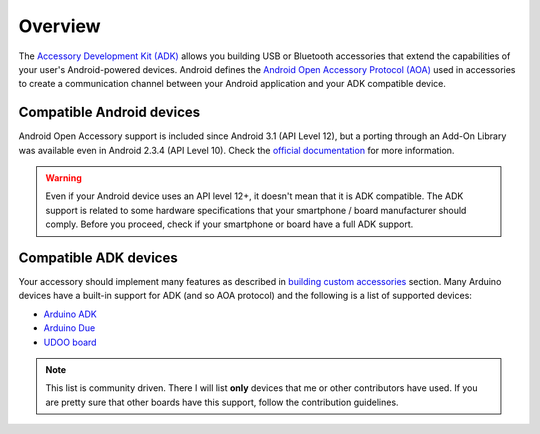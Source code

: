 ========
Overview
========

The `Accessory Development Kit (ADK)`_ allows you building USB or Bluetooth accessories that extend
the capabilities of your user's Android-powered devices. Android defines the
`Android Open Accessory Protocol (AOA)`_ used in accessories to create a communication channel
between your Android application and your ADK compatible device.

.. _Accessory Development Kit (ADK): http://developer.android.com/tools/adk/adk2.html
.. _Android Open Accessory Protocol (AOA): http://source.android.com/accessories/protocol.html

Compatible Android devices
--------------------------

Android Open Accessory support is included since Android 3.1 (API Level 12), but a porting through
an Add-On Library was available even in Android 2.3.4 (API Level 10).
Check the `official documentation`_ for more information.

.. warning::
    Even if your Android device uses an API level 12+, it doesn't mean that it is ADK compatible.
    The ADK support is related to some hardware specifications that your smartphone / board
    manufacturer should comply. Before you proceed, check if your smartphone or board have a full
    ADK support.

.. _official documentation: http://source.android.com/accessories/index.html

Compatible ADK devices
----------------------

Your accessory should implement many features as described in `building custom accessories`_
section. Many Arduino devices have a built-in support for ADK (and so AOA protocol) and the
following is a list of supported devices:

* `Arduino ADK`_
* `Arduino Due`_
* `UDOO board`_

.. note::
    This list is community driven. There I will list **only** devices that me or other
    contributors have used. If you are pretty sure that other boards have this support, follow
    the contribution guidelines.

.. _building custom accessories: http://source.android.com/accessories/custom.html
.. _Arduino ADK: http://arduino.cc/en/Main/ArduinoBoardADK
.. _Arduino Due: http://arduino.cc/en/Main/ArduinoBoardDue
.. _UDOO board: http://www.udoo.org/
